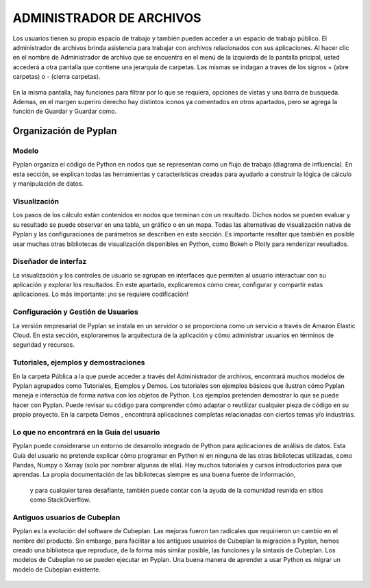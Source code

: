 ADMINISTRADOR DE ARCHIVOS
=========================
Los usuarios tienen su propio espacio de trabajo y también pueden acceder a un espacio de trabajo público. El administrador de archivos brinda asistencia para trabajar con archivos relacionados con sus aplicaciones.
Al hacer clic en el nombre de Administrador de archivo que se encuentra en el menú de la izquierda de la pantalla pricipal, usted accederá a otra pantalla que contiene una jerarquía de carpetas. Las mismas se indagan a traves de los signos + (abre carpetas) o - (cierra carpetas).

.. figure:: images/imagen4.png
   :width: 400%

.. figure:: images/imagen1.png
   :width: 400%

En la misma pantalla, hay funciones para filtrar por lo que se requiera, opciones de vistas y una barra de busqueda. Ademas, en el margen superiro derecho hay distintos iconos ya comentados en otros apartados, pero se agrega la función de Guardar y Guardar como. 

.. figure:: images/imagen3.png
   :width: 400%


======================
Organización de Pyplan
======================

Modelo
------
Pyplan organiza el código de Python en nodos que se representan como un flujo de trabajo (diagrama de influencia). En esta sección, se explican todas las herramientas y características creadas para ayudarlo a construir la lógica de cálculo y manipulación de datos.

Visualización
-------------
Los pasos de los cálculo están contenidos en nodos que terminan con un resultado. Dichos nodos se pueden evaluar y su resultado se puede observar en una tabla, un gráfico o en un mapa. Todas las alternativas de visualización nativa de Pyplan y las configuraciones de parámetros se describen en esta sección. Es importante resaltar que también es posible usar muchas otras bibliotecas de visualización disponibles en Python, como Bokeh o Plotly para renderizar resultados.

Diseñador de interfaz
---------------------
La visualización y los controles de usuario se agrupan en interfaces que permiten al usuario interactuar con su aplicación y explorar los resultados. En este apartado, explicaremos cómo crear, configurar y compartir estas aplicaciones. Lo más importante: ¡no se requiere codificación!

Configuración y Gestión de Usuarios
-----------------------------------
La versión empresarial de Pyplan se instala en un servidor o se proporciona como un servicio a través de Amazon Elastic Cloud. En esta sección, exploraremos la arquitectura de la aplicación y cómo administrar usuarios en términos de seguridad y recursos.

Tutoriales, ejemplos y demostraciones
-------------------------------------
En la carpeta Pública a la que puede acceder a través del Administrador de archivos, encontrará muchos modelos de Pyplan agrupados como Tutoriales, Ejemplos y Demos. Los tutoriales son ejemplos básicos que ilustran cómo Pyplan maneja e interactúa de forma nativa con los objetos de Python. 
Los ejemplos pretenden demostrar lo que se puede hacer con Pyplan. Puede revisar su código para comprender cómo adaptar o reutilizar cualquier 
pieza de código en su propio proyecto. En la carpeta Demos , encontrará aplicaciones completas relacionadas con ciertos temas y/o industrias.

Lo que no encontrará en la Guía del usuario
----------------------------------------------
Pyplan puede considerarse un entorno de desarrollo integrado de Python para aplicaciones de análisis de datos. Esta Guía del usuario no pretende explicar cómo programar en Python ni en ninguna de las otras bibliotecas utilizadas, como Pandas, Numpy o Xarray (solo por nombrar algunas de ella). Hay muchos tutoriales y cursos introductorios para que aprendas. 
La propia documentación de las bibliotecas siempre es una buena fuente de información,
 y para cualquier tarea desafiante, también puede contar con la ayuda de la comunidad reunida en sitios como StackOverflow.

Antiguos usuarios de Cubeplan
-----------------------------
Pyplan es la evolución del software de Cubeplan. Las mejoras fueron tan radicales que requirieron un cambio en el nombre del producto. Sin embargo, para facilitar a los antiguos usuarios de Cubeplan la migración a Pyplan, hemos creado una biblioteca que reproduce, de la forma más similar posible, las funciones y la sintaxis de Cubeplan. Los modelos de Cubeplan no se pueden ejecutar en Pyplan. 
Una buena manera de aprender a usar Python es migrar un modelo de Cubeplan existente.

.. figure:: images/imagen2.png
   :width: 400%
